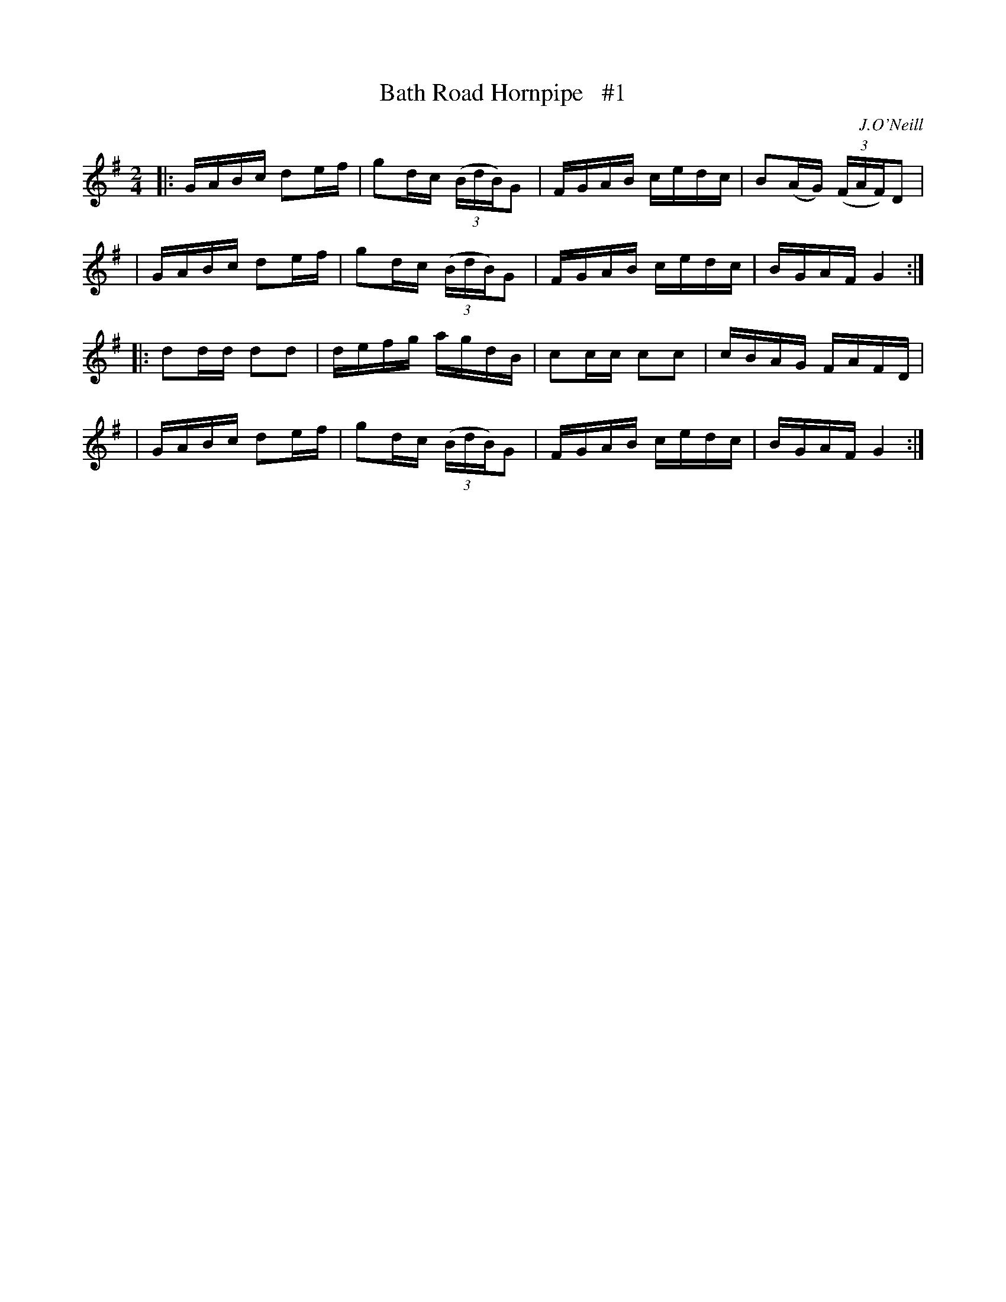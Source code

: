 X: 1682
T: Bath Road Hornpipe   #1
R: hornpipe, reel
%S: s:4 b:16(4+4+4+4)
B: O'Neill's 1850 #1682
O: J.O'Neill
Z: Last notes changed from G2 to G4 to fix the rhythm of repeats.
M: 2/4
L: 1/16
K: G
|: GABc d2ef | g2dc (3(BdB)G2 | FGAB cedc | B2(AG) (3(FAF)D2 |
|  GABc d2ef | g2dc (3(BdB)G2 | FGAB cedc | BGAF G4 :|
|: d2dd d2d2 | defg      agdB | c2cc c2c2 | cBAG FAFD |
|  GABc d2ef | g2dc (3(BdB)G2 | FGAB cedc | BGAF G4 :|
